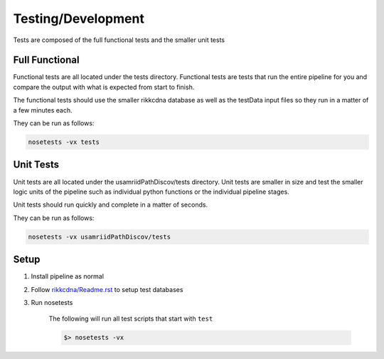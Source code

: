Testing/Development
===================

Tests are composed of the full functional tests and the smaller unit tests

Full Functional
---------------

Functional tests are all located under the tests directory.
Functional tests are tests that run the entire pipeline for you
and compare the output with what is expected from start to finish.

The functional tests should use the smaller rikkcdna database as well
as the testData input files so they run in a matter of a few minutes
each.

They can be run as follows:

.. code-block:: bash

    nosetests -vx tests

Unit Tests
----------

Unit tests are all located under the usamriidPathDiscov/tests directory.
Unit tests are smaller in size and test the smaller logic units of the
pipeline such as individual python functions or the individual pipeline
stages.

Unit tests should run quickly and complete in a matter of seconds.

They can be run as follows:

.. code-block:: bash

    nosetests -vx usamriidPathDiscov/tests

Setup
-----

#. Install pipeline as normal
#. Follow `<rikkcdna/Readme.rst>`_ to setup test databases
#. Run nosetests

    The following will run all test scripts that start with ``test``

    .. code-block:: bash

        $> nosetests -vx
